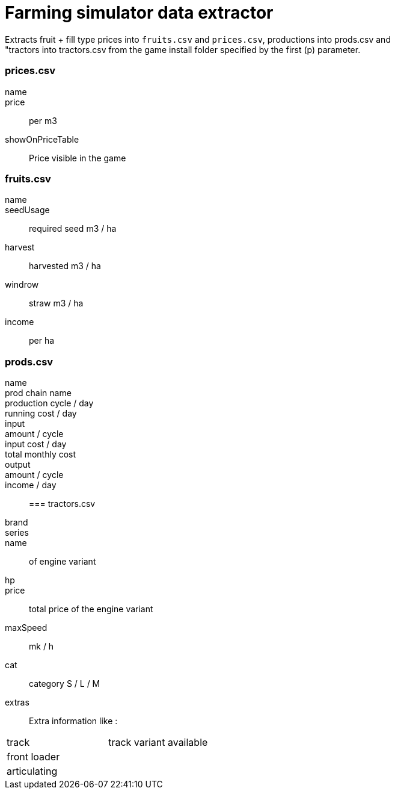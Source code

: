 :hardbreaks:
= Farming simulator data extractor

Extracts fruit + fill type prices into `fruits.csv` and `prices.csv`, productions into prods.csv and
"tractors into tractors.csv from the game install folder specified by the first (p) parameter.

=== prices.csv
name::
price:: per m3
showOnPriceTable:: Price visible in the game

=== fruits.csv
name::
seedUsage:: required seed m3 / ha
harvest:: harvested m3 / ha
windrow:: straw m3 / ha
income:: per ha

=== prods.csv
name::
prod chain name::
production cycle / day::
running cost / day::
input::
amount / cycle::
input cost / day::
total monthly cost::
output::
amount / cycle::
income / day::

=== tractors.csv
brand::
series::
name:: of engine variant
hp::
price:: total price of the engine variant
maxSpeed:: mk / h
cat:: category S / L / M
extras:: Extra information like :

|===
| track | track variant available
| front loader |
| articulating |
|===